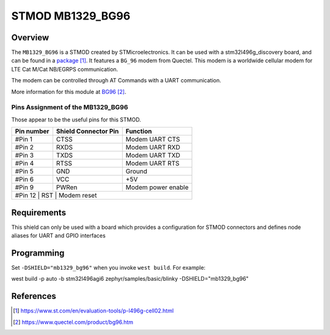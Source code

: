 .. _mb1329_bg96:

STMOD MB1329_BG96
#################

Overview
********

The ``MB1329_BG96`` is a STMOD created by STMicroelectronics. 
It can be used with a stm32l496g_discovery board, and can be found in a `package`_.
It features a ``BG_96`` modem from Quectel. This modem is a worldwide cellular modem for LTE Cat M/Cat NB/EGRPS communication.

The modem can be controlled through AT Commands with a UART communication.

More information for this module at `BG96`_.

Pins Assignment of the MB1329_BG96
==================================

Those appear to be the useful pins for this STMOD.

+------------+-----------------------+---------------------------------------------+
| Pin number | Shield Connector Pin  | Function                                    |
+============+=======================+=============================================+
|   #Pin 1   | CTSS                  | Modem UART CTS                              |
+------------+-----------------------+---------------------------------------------+
|   #Pin 2   | RXDS                  | Modem UART RXD                              |
+------------+-----------------------+---------------------------------------------+
|   #Pin 3   | TXDS                  | Modem UART TXD                              |
+------------+-----------------------+---------------------------------------------+
|   #Pin 4   | RTSS                  | Modem UART RTS                              |
+------------+-----------------------+---------------------------------------------+
|   #Pin 5   | GND                   | Ground                                      |
+------------+-----------------------+---------------------------------------------+
|   #Pin 6   | VCC                   | +5V                                         |
+------------+-----------------------+---------------------------------------------+
|   #Pin 9   | PWRen                 | Modem power enable                          |
+------------+-----------------------+---------------------------------------------+
|   #Pin 12   | RST                   | Modem reset                                |
+------------+-----------------------+---------------------------------------------+


Requirements
************

This shield can only be used with a board which provides a configuration
for STMOD connectors and defines node aliases for UART and GPIO interfaces

Programming
***********

Set ``-DSHIELD="mb1329_bg96"`` when you invoke ``west build``. For example:

west build -p auto -b stm32l496agi6 zephyr/samples/basic/blinky -DSHIELD="mb1329_bg96"

References
**********

.. target-notes::

.. _package:
   https://www.st.com/en/evaluation-tools/p-l496g-cell02.html

.. _BG96:
   https://www.quectel.com/product/bg96.htm
